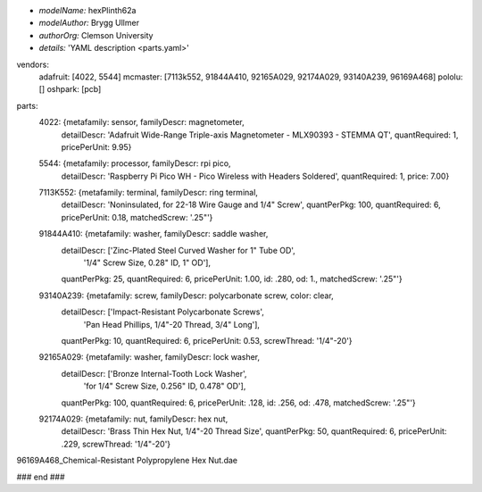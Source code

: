 - *modelName:*   hexPlinth62a
- *modelAuthor:* Brygg Ullmer
- *authorOrg:*   Clemson University
- *details:*     'YAML description <parts.yaml>'

.. list-table:: Constituent parts
   :widths: 25 25 50
   :header-rows: 1

   * - vendor
     - quantity
     - item number
     - short description
     - cost per item
     - total cost
   * - *adafruit*
     - 1
     - 4022
     - Wide-range triple-axis magnetometer
     - $9.95
     - $9.95

vendors:
  adafruit: [4022, 5544]
  mcmaster: [7113k552, 91844A410, 92165A029, 92174A029, 93140A239, 96169A468]
  pololu:   []
  oshpark:  [pcb]

parts:
  4022: {metafamily: sensor,   familyDescr: magnetometer,
     detailDescr: 'Adafruit Wide-Range Triple-axis Magnetometer - MLX90393 - STEMMA QT',
     quantRequired: 1, pricePerUnit: 9.95}

  5544: {metafamily: processor, familyDescr: rpi pico,
     detailDescr: 'Raspberry Pi Pico WH - Pico Wireless with Headers Soldered',
     quantRequired: 1, price: 7.00}

  7113K552:  {metafamily: terminal, familyDescr: ring terminal, 
     detailDescr: 'Noninsulated, for 22-18 Wire Gauge and 1/4" Screw', 
     quantPerPkg: 100, quantRequired: 6, pricePerUnit: 0.18, matchedScrew: '.25"'}

  91844A410: {metafamily: washer, familyDescr: saddle washer, 
     detailDescr: ['Zinc-Plated Steel Curved Washer for 1" Tube OD', 
                   '1/4" Screw Size, 0.28" ID, 1" OD'],
     quantPerPkg: 25, quantRequired: 6, pricePerUnit: 1.00, id: .280, od: 1., 
     matchedScrew: '.25"'}

  93140A239: {metafamily: screw, familyDescr: polycarbonate screw, color: clear,
     detailDescr: ['Impact-Resistant Polycarbonate Screws',
                   'Pan Head Phillips, 1/4"-20 Thread, 3/4" Long'],
     quantPerPkg: 10, quantRequired: 6, pricePerUnit: 0.53, screwThread: '1/4"-20'}

  92165A029: {metafamily: washer, familyDescr: lock washer,
     detailDescr: ['Bronze Internal-Tooth Lock Washer',
                   'for 1/4" Screw Size, 0.256" ID, 0.478" OD'],
     quantPerPkg: 100, quantRequired: 6, pricePerUnit: .128, id: .256, od: .478,
     matchedScrew: '.25"'}

  92174A029: {metafamily: nut, familyDescr: hex nut,
     detailDescr: 'Brass Thin Hex Nut, 1/4"-20 Thread Size',
     quantPerPkg: 50, quantRequired: 6, pricePerUnit: .229, screwThread: '1/4"-20'}

96169A468_Chemical-Resistant Polypropylene Hex Nut.dae

### end ###
